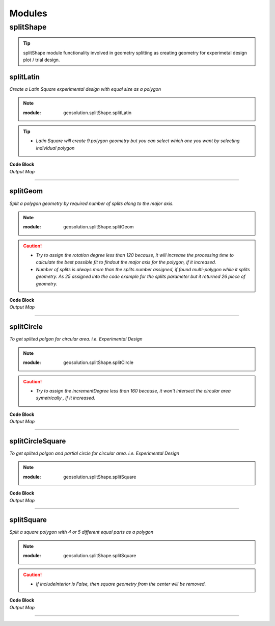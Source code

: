 Modules
*******

**splitShape**
==============

.. tip::
    
    splitShape module functionality involved in geometry splitting as creating geometry for experimetal design plot / trial design.

.. _splitLatin::

splitLatin
-----------

*Create a Latin Square experimental design with equal size as a polygon*

.. Note::

    :module: geosolution.splitShape.splitLatin
    
    .. function:: splitLatin (geoms:shapely.geometry.Point, bufferLength:int)
       
       
       :param geoms: single shapely point geometry
       :type geoms: shapely.geometry.Point
       :param bufferLength: Insert the sideLength of the square geometry regarding the CRS
       :type bufferLength: int
       :return: Collectin of shapely polygon geometry
       :rtype: list
    
.. tip::
    
    * *Latin Square will create 9 polygon geometry but you can select which one you want by selecting individual polygon*

.. container:: 

    .. container:: header

        **Code Block**

    .. code-block:: python
        :linenos:
    
         import string, shapely, geosolution, geopandas
         point = shapely.geometry.Point(0,0)
        
         c = geosolution.splitShape.splitLatin(point, 25)
         ft = geopandas.GeoDataFrame(geometry = c, crs = 'EPSG:4326')
        
         ft['ids'] = range(len(ft))
         ft['Group']= ft.apply(lambda row : string.ascii_uppercase[int(row.ids)], axis = 1)
         ax = ft.plot(figsize=(15, 10), alpha=0.4, edgecolor='k')
         ft.plot(column='Group', ax=ax, linewidth=9, cmap='tab20');
         ft.apply(lambda x: ax.annotate(s=f"{x.Group}",
                                        xy=x.geometry.centroid.coords[0],
                                        weight='bold',
                                        ha='center',
                                        va='center',
                                        size=20),axis=1)

    .. container:: header

        *Output Map*
        
    .. image:: latinSquare.png
       :width: 600px
       :height: 600px
       :scale: 80 %
       :alt: Split Circle Output
       :align: center


----------------------------------------------------------------------------------------------------

.. _splitGeom::

splitGeom
---------

*Split a polygon geometry by required number of splits along to the major axis.*

.. note::

    :module: geosolution.splitShape.splitGeom
        
    .. function:: splitGeom (geoms:shapely.geometry.Polygon, splits:int, **kwargs:dict)
       
       :param geoms: Single shapely Polygon geometry
       :type geoms: shapely.geometry.polygon
       :param splits: Number of splits required
       :type splits: int
       :param rotation: Rotation angle in degree, insert the degree that required, Default is 30
       :type rotation: int, optional
       :return: List of shapely polygon or multi-polygon geometry
       :rtype: list

.. caution::
    
    * *Try to assign the rotation degree less than 120 because, it will increase the processing time to calculate the best possible fit to findout the major axis for the polygon, if it increased.*
    * *Number of splits is always more than the splits number assigned, if found multi-polygon while it splits geometry. As 25 assigned into the code example for the splits parameter but it returned 26 piece of geometry.*

.. container:: 

    .. container:: header

        **Code Block**
    
    .. code-block:: python
       :linenos:
    
        import string, shapely, geosolution, geopandas
        sdf = geopandas.read_file("./filePoly.shp")
        fl = shapely.geometry.box(*sdf.geometry[3].bounds).intersection(sdf.geometry[3])
        c = geosolution.splitShape.splitGeom(geoms = fl, splits = 25, rotation = 30)

        gdf = geopandas.GeoDataFrame(geometry = c, crs = 'EPSG:3857')
        gdf['ids'] = range(len(gdf))
        gdf['Group']= gdf.apply(lambda row : string.ascii_uppercase[int(row.ids)], axis = 1)
        ax = gdf.plot(figsize=(15, 10), alpha=0.0, edgecolor='k')
        gdf.plot(column='Group', ax=ax, linewidth=9, cmap='tab20');
        
        gdf.apply(lambda x: ax.annotate(s=f"{x.Group}",
                                        xy=x.geometry.centroid.coords[0],
                                        weight='bold', ha='center',
                                        va='center', size=10),axis=1)
    

    .. container:: header

        *Output Map*
        
    .. image:: splitGeom.png
       :width: 1300px
       :height: 600px
       :scale: 70 %
       :alt: Split Circle Output
       :align: center


----------------------------------------------------------------------------------------------------


.. _splitCircle:: Split Circle

splitCircle
-----------

*To get splited polgon for circular area. i.e. Experimental Design*

.. note::

    :module: geosolution.splitShape.splitCircle
        
    .. function:: splitCircle (geoms:shapely.geometry.Point, circleRadius:float, incrementDegree:int, **kwargs:dict)
       
       :param geoms: Single shapely Point geometry
       :type geoms: shapely.geometry.point
       :param circleRadius: Buffer length in feet 
       :type circleRadius: float
       :param incrementDegree: degree increament step-wise (1 - 160)
       :type incrementDegree: int
       :param clipInterior: Default is False. if True, returns intersected geomerty
       :type clipInterior: bool, optional
       :param innerWidth: Assign the number in feet that it should be intersected from the Centroid for whole geometry, default is 1.
       :type innerWidth: int, optional
       :param getGeom: Default is 'Both', Three specific option as 'Inner', 'Outer' and 'Both', returns the specific one as assigned
       :type getGeom: int, optional
       :return: Returns a collection of shapely polygon geometry
       :rtype: list

.. caution::
    
    * *Try to assign the incrementDegree less than 160 because, it won't intersect the circular area symetrically , if it increased.*

.. container:: 

    .. container:: header

        **Code Block**

    .. code-block:: python
        :linenos:
    
         import string, shapely, geosolution, geopandas
         pointLocation = shapely.geometry.Point(0,0)
         polygonList = geosolution.splitShape.splitCircle(geoms = pointLocation,
                                                          circleRadius = 500,
                                                          incrementdegree = 45,
                                                          clipInterior = True,
                                                          innerWidth = 100,
                                                          getGeom = 'Both'
                                                          )
         gdf = geopandas.GeoDataFrame(geometry = polygonList, crs = 'EPSG:3857')
         gdf['ids'] = range(len(gdf))
         gdf['Group']= gdf.apply(lambda row : string.ascii_uppercase[int(row.ids)], axis = 1)
         ax = gdf.plot(figsize=(15, 10), alpha=0.0, edgecolor='k')
         gdf.plot(column='Group', ax=ax, linewidth=9, cmap='tab20');
         gdf.apply(lambda x: ax.annotate(s=f"Group : {x.Group}{x.ids}",
                                         xy=x.geometry.centroid.coords[0],
                                         weight='bold', ha='center',
                                         va='center', size=10),axis=1
                                         )

    .. container:: header

        *Output Map*
        
    .. image:: splitCircle.png
       :width: 600px
       :height: 600px
       :scale: 70 %
       :alt: Split Circle Output
       :align: center

----------------------------------------------------------------------------------------------------


.. _splitCircleSquare:: Split Circle Square

splitCircleSquare
-----------------

*To get splited polgon and partial circle for circular area. i.e. Experimental Design*

.. Note::

    :module: geosolution.splitShape.splitSquare
    
    .. function:: splitCircleSquare (geoms:shapely.geometry.Point, circleRadius:float, rotation:int)
       
       
       :param geoms: single shapely Point geometry
       :type geoms: shapely.geometry.Point
       :param circleRadius: Insert the sideLength of the square geometry in feet
       :type circleRadius: float
       :param rotation: Rotation angle in degree, insert the degree that required, Default is 45.
       :type rotation: int, optional
       :return: List of shapely polygon or multipolygon geometry
       :rtype: list


.. container:: 

    .. container:: header

        **Code Block**

    .. code-block:: python
       :linenos:
    
        import string, shapely, geosolution, geopandas
        pointLocation = shapely.geometry.Point(0,0)
        polygonList = geosolution.splitShape.splitCircleSquare(geoms = pointLocation,
                                                               circleRadius = 500,
                                                               rotation = 45,
                                                              )
        gdf = geopandas.GeoDataFrame(geometry = polygonList, crs = 'EPSG:3857')
        gdf['ids'] = range(len(gdf))
        gdf['Group']= gdf.apply(lambda row : string.ascii_uppercase[int(row.ids)], axis = 1)
        ax = gdf.plot(figsize=(15, 10), alpha=0.0, edgecolor='k')
        gdf.plot(column='Group', ax=ax, linewidth=9, cmap='tab20');
        gdf.apply(lambda x: ax.annotate(s=f"Group : {x.Group}{x.ids}",
                                        xy=x.geometry.centroid.coords[0],
                                        weight='bold', ha='center',
                                        va='center', size=10),axis=1)


    .. container:: header

        *Output Map*
        
    .. image:: splitCircleSquare.png
       :width: 600px
       :height: 600px
       :scale: 70 %
       :alt: Split Circle Output
       :align: center

----------------------------------------------------------------------------------------------------


.. _splitSquare::

splitSquare
-----------

*Split a square polygon with 4 or 5 different equal parts as a polygon*

.. Note::

    :module: geosolution.splitShape.splitSquare
    
    .. function:: splitSquare (geoms:shapely.geometry.Point, sideLength:float, rotation:int, includeInterior:boolean)
       
       
       :param geoms: single shapely point geometry
       :type geoms: shapely.geometry.Point
       :param sideLength: Insert the sideLength of the square geometry in feet
       :param sideLength: float
       :param rotation: Rotation angle in degree, insert the degree that required, Default is 45.
       :type rotation: int
       :param includeInterior: The default is True. if ‘False’, returns polygon without the interior polygon shape.
       :param includeInterior: bool, optional
       :return: List of shapely polygon or multipolygon geometry
       :rtype: list
    
.. caution::
    
    * *If includeInterior is False, then square geometry from the center will be removed.*

.. container:: 

    .. container:: header

        **Code Block**

    .. code-block:: python
        :linenos:
    
         import string, shapely, geosolution, geopandas
         pointLocation = shapely.geometry.Point(0,0)
         polygonList = geosolution.splitShape.splitSquare(geoms = pointLocation,
                                                          sideLength = 50,
                                                          rotation = 45,
                                                          includeInterior = True
                                                          )
         gdf = geopandas.GeoDataFrame(geometry = polygonList, crs = 'EPSG:3857')
         gdf['ids'] = range(len(gdf))
         gdf['Group']= gdf.apply(lambda row : string.ascii_uppercase[int(row.ids)], axis = 1)
         ax = gdf.plot(figsize=(15, 10), alpha=0.0, edgecolor='k')
         gdf.plot(column='Group', ax=ax, linewidth=9, cmap='tab20');
         gdf.apply(lambda x: ax.annotate(s=f"Group : {x.Group}{x.ids}",
                                         xy=x.geometry.centroid.coords[0],
                                         weight='bold', ha='center',
                                         va='center', size=10),axis=1)

    .. container:: header

        *Output Map*
        
    .. image:: splitSquare.png
       :width: 600px
       :height: 600px
       :scale: 70 %
       :alt: Split Circle Output
       :align: center


----------------------------------------------------------------------------------------------------